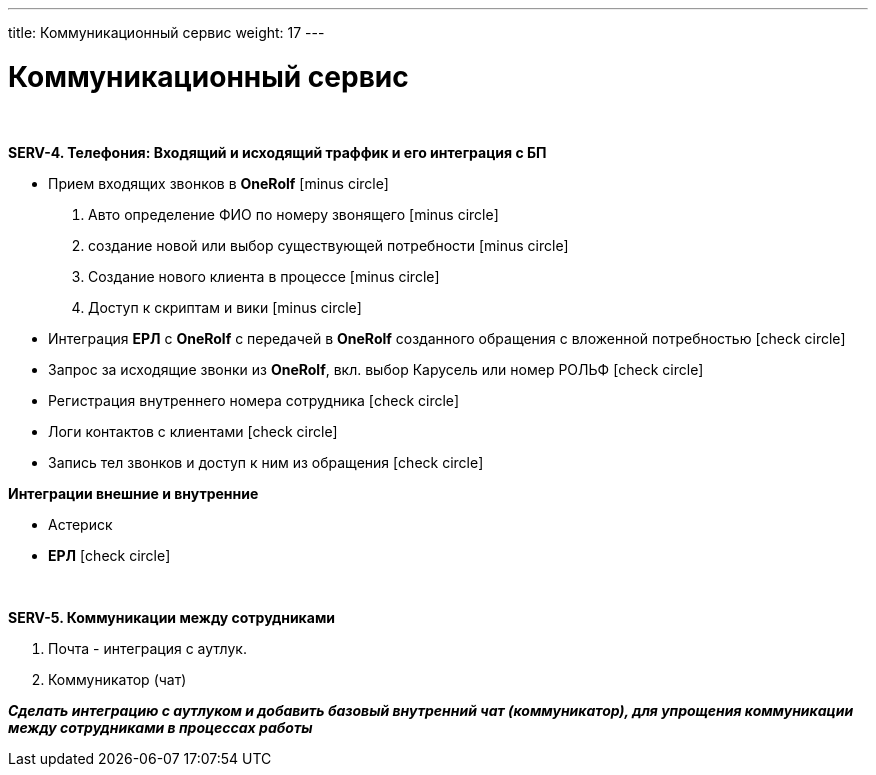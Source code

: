 ---
title: Коммуникационный сервис
weight: 17
---

:toc: auto
:toc-title: Содержание
:doctype: book
:icons: font
:figure-caption: Рисунок
:source-highlighter: pygments
:pygments-css: style
:pygments-style: monokai
:includedir: ./content/

:imgdir: /02_02_15_img/
:imagesdir: {imgdir}
ifeval::[{exp2pdf} == 1]
:imagesdir: static{imgdir}
:includedir: ../
endif::[]

:imagesoutdir: ./static/02_02_15_img/

= Коммуникационный сервис

{empty} +

*SERV-4. Телефония: Входящий и исходящий траффик и его интеграция с БП*

* Прием входящих звонков в *OneRolf* icon:minus-circle[role=red]
. Авто определение ФИО по номеру звонящего  icon:minus-circle[role=red]
. создание новой или выбор существующей потребности icon:minus-circle[role=red]
. Создание нового клиента в процессе icon:minus-circle[role=red]
. Доступ к скриптам и вики icon:minus-circle[role=red] 
* Интеграция *ЕРЛ* с *OneRolf* с передачей в *OneRolf* созданного обращения с вложенной потребностью icon:check-circle[role=green]
* Запрос за исходящие звонки из *OneRolf*, вкл. выбор Карусель или номер РОЛЬФ icon:check-circle[role=green]
* Регистрация внутреннего номера сотрудника icon:check-circle[role=green]
* Логи контактов с клиентами icon:check-circle[role=green]
* Запись тел звонков и доступ к ним из обращения icon:check-circle[role=green]

*Интеграции внешние и внутренние*

* Астериск
* *ЕРЛ* icon:check-circle[role=green]

{empty} +

*SERV-5. Коммуникации между сотрудниками*

. Почта - интеграция с аутлук.
. Коммуникатор (чат)

*_Сделать интеграцию с аутлуком и добавить базовый внутренний чат (коммуникатор), для упрощения коммуникации между сотрудниками в процессах работы_*